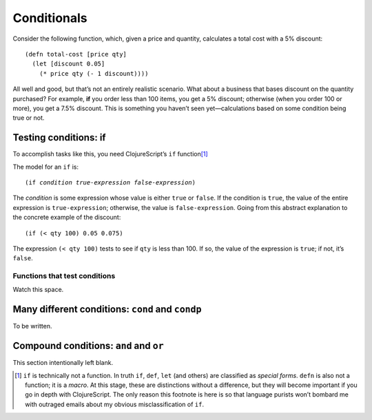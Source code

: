 ..  Copyright © J David Eisenberg
.. |---| unicode:: U+2014  .. em dash, trimming surrounding whitespace
   :trim:

Conditionals
:::::::::::::::::::::::::::::::

Consider the following function, which, given a price and quantity, calculates a total cost with a 5% discount:
    
::
    
    (defn total-cost [price qty]
      (let [discount 0.05]
        (* price qty (- 1 discount))))
      
All well and good, but that’s not an entirely realistic scenario. What about a business that bases discount on the quantity purchased? For example, **if** you order less than 100 items, you get a 5% discount; otherwise (when you order 100 or more), you get a 7.5% discount. This is something you haven’t seen yet |---| calculations based on some condition being true or not.

Testing conditions: if
======================

To accomplish tasks like this, you need ClojureScript’s ``if`` function\ [1]_

The model for an ``if`` is:
    
.. parsed-literal::
  
    (if *condition* *true-expression* *false-expression*)
    
The *condition* is some expression whose value is either ``true`` or ``false``.  If the condition is ``true``, the value of the entire expression is ``true-expression``; otherwise, the value is ``false-expression``. Going from this abstract explanation to the concrete example of the discount:
    
::
    
    (if (< qty 100) 0.05 0.075)
    
The expression ``(< qty 100)`` tests to see if ``qty`` is less than 100. If so, the value of the expression is ``true``; if not, it’s ``false``.

Functions that test conditions
------------------------------

Watch this space.

Many different conditions: ``cond`` and ``condp``
================================================

To be written.

Compound conditions: ``and`` and ``or``
========================================

This section intentionally left blank.


.. [1] ``if`` is technically not a function. In truth ``if``, ``def``, ``let`` (and others) are classified as *special forms*. ``defn`` is also not a function; it is a *macro*. At this stage, these are distinctions without a difference, but they will become important if you go in depth with ClojureScript. The only reason this footnote is here is so that language purists won’t bombard me with outraged emails about my obvious misclassification of ``if``.